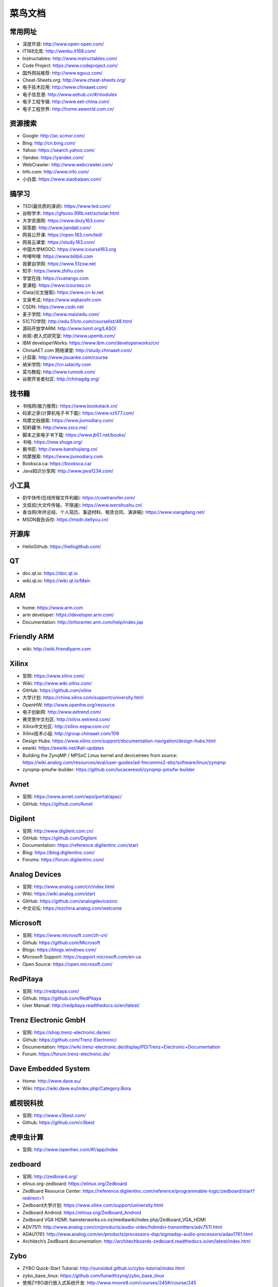 ========
菜鸟文档
========

常用网址
========

* 深度开源: http://www.open-open.com/
* IT168文库: http://wenku.it168.com/
* Instructables: http://www.instructables.com/
* Code Project: https://www.codeproject.com/
* 国外网站推荐: http://www.egouz.com/
* Cheat-Sheets.org: http://www.cheat-sheets.org/
* 电子技术应用: http://www.chinaaet.com/
* 电子信息港: http://www.eehub.cn/#/modules
* 电子工程专辑: http://www.eet-china.com/
* 电子工程世界: http://home.eeworld.com.cn/


资源搜索
========

* Google: http://ac.scmor.com/
* Bing: http://cn.bing.com/
* Yahoo: https://search.yahoo.com/
* Yandex: https://yandex.com/
* WebCrawler: http://www.webcrawler.com/
* Info.com: http://www.info.com/
* 小白盘: https://www.xiaobaipan.com/

搞学习
======

* TED(最优质的演讲): https://www.ted.com/
* 谷粉学术: https://gfsoso.99lb.net/scholar.html
* 大学资源网: https://www.dxzy163.com/
* 简答题: http://www.jiandati.com/
* 网易公开课: https://open.163.com/ted/
* 网易云课堂: https://study.163.com/
* 中国大学MOOC: https://www.icourse163.org
* 哔哩哔哩: https://www.bilibili.com
* 我要自学网: https://www.51zxw.net
* 知乎: https://www.zhihu.com
* 学堂在线: https://xuetangx.com
* 爱课程: https://www.icourses.cn
* iData(论文搜索): https://www.cn-ki.net
* 文泉考试: https://www.wqkaoshi.com
* CSDN: https://www.csdn.net
* 麦子学院: http://www.maiziedu.com/
* 51CTO学院: http://edu.51cto.com/courselist/48.html
* 源码开放学ARM: http://www.lumit.org/LASO/
* 尚观-嵌入式研究室: http://www.upemb.com/
* IBM developerWorks: https://www.ibm.com/developerworks/cn/
* ChinaAET.com 网络课堂: http://study.chinaaet.com/
* 计蒜客: http://www.jisuanke.com/course
* 纳米学院: https://cn.udacity.com
* 菜鸟教程: http://www.runoob.com/
* 谷歌开发者社区: http://chinagdg.org/

找书籍
======

* 书栈网(极力推荐): https://www.bookstack.cn/
* 码家之家(计算机电子书下载): https://www.xz577.com/
* 鸠摩文档搜索: https://www.jiumodiary.com/
* 知轩藏书: http://www.zxcs.me/
* 脚本之家电子书下载: https://www.jb51.net/books/
* 书格: https://new.shuge.org/
* 搬书匠: http://www.banshujiang.cn/
* 鸠摩搜索: https://www.jiumodiary.com
* Booksca.ca: https://booksca.ca/
* Java知识分享网: http://www.java1234.com/

小工具
======

* 奶牛快传(在线传输文件利器): https://cowtransfer.com/
* 文叔叔(大文件传输，不限速): https://www.wenshushu.cn/
* 香当网(年终总结、个人简历、事迹材料、租赁合同、演讲稿): https://www.xiangdang.net/
* MSDN我告诉你: https://msdn.itellyou.cn/

开源库
======

* HelloGithub: https://hellogithub.com/

QT
==

* doc.qt.io: https://doc.qt.io
* wiki.qt.io: https://wiki.qt.io/Main

ARM
===

* home: https://www.arm.com
* arm developer: https://developer.arm.com/
* Documentation: http://infocenter.arm.com/help/index.jsp

Friendly ARM
============

* wiki: http://wiki.friendlyarm.com

Xilinx
======

* 官网: https://www.xilinx.com/
* Wiki: http://www.wiki.xilinx.com/
* GitHub: https://github.com/xilinx
* 大学计划: https://china.xilinx.com/support/university.html
* OpenHW: http://www.openhw.org/resource
* 电子创新网: http://www.eetrend.com/
* 赛灵思中文社区: http://xilinx.eetrend.com/
* Xilinx中文社区: http://xilinx.eepw.com.cn/
* Xilinx技术小组: http://group.chinaaet.com/109
* Design Hubs: https://www.xilinx.com/support/documentation-navigation/design-hubs.html
* eewiki: https://eewiki.net/#all-updates

* Building the ZynqMP / MPSoC Linux kernel and devicetrees from source: https://wiki.analog.com/resources/eval/user-guides/ad-fmcomms2-ebz/software/linux/zynqmp
* zynqmp-pmufw-builder: https://github.com/lucaceresoli/zynqmp-pmufw-builder

Avnet
=====

* 官网: https://www.avnet.com/wps/portal/apac/
* GitHub: https://github.com/Avnet

Digilent
========

* 官网: http://www.digilent.com.cn/
* GitHub: https://github.com/Digilent
* Documentation: https://reference.digilentinc.com/start
* Blog: https://blog.digilentinc.com/
* Forums: https://forum.digilentinc.com/

Analog Devices
==============

* 官网: http://www.analog.com/cn/index.html
* Wiki: https://wiki.analog.com/start
* GitHub: https://github.com/analogdevicesinc
* 中文论坛: https://ezchina.analog.com/welcome

Microsoft
=========

* 官网: https://www.microsoft.com/zh-cn/
* Github: https://github.com/Microsoft
* Blogs: https://blogs.windows.com/
* Microsoft Support: https://support.microsoft.com/en-us
* Open Source: https://open.microsoft.com/

RedPitaya
=========

* 官网: http://redpitaya.com/
* Github: https://github.com/RedPitaya
* User Manual: http://redpitaya.readthedocs.io/en/latest/

Trenz Electronic GmbH
=====================

* 官网: https://shop.trenz-electronic.de/en/
* Github: https://github.com/Trenz-Electronic/
* Documentation: https://wiki.trenz-electronic.de/display/PD/Trenz+Electronic+Documentation
* Forum: https://forum.trenz-electronic.de/

Dave Embedded System
====================

* Home: http://www.dave.eu/
* Wiki: https://wiki.dave.eu/index.php/Category:Bora

威视锐科技
==========

* 官网: http://www.v3best.com/
* Github: https://github.com/v3best

虎甲虫计算
==========

* 官网: http://www.iopenhec.com/#!/app/index

zedboard
========

* 官网: http://zedboard.org/
* elinux.org-zedboard: https://elinux.org/Zedboard
* ZedBoard Resource Center: https://reference.digilentinc.com/reference/programmable-logic/zedboard/start?redirect=1
* Zedboard大学计划: https://www.xilinx.com/support/university.html
* Zedboard Android: https://elinux.org/Zedboard_Android
* Zedboard VGA HDMI: hamsterworks.co.nz/mediawiki/index.php/Zedboard_VGA_HDMI
* ADV7511: http://www.analog.com/cn/products/audio-video/hdmidvi-transmitters/adv7511.html
* ADAU1761: http://www.analog.com/en/products/processors-dsp/sigmadsp-audio-processors/adau1761.html
* Architech’s ZedBoard documentation: http://architechboards-zedboard.readthedocs.io/en/latest/index.html

Zybo
====

* ZYBO Quick-Start Tutorial: http://sunsided.github.io/zybo-tutorial/index.html
* zybo_base_linux: https://github.com/funwithzynq/zybo_base_linux
* 使用ZYBO进行嵌入式系统开发: http://www.moore8.com/courses/245#/course/245
* Zybo Resource Center: https://reference.digilentinc.com/reference/programmable-logic/zybo/start?redirect=1

Zynq培训
========

* The Zynq Book: http://www.zynqbook.com/download-tuts.html
* Zynq SoC Training: https://embeddedcentric.com/zynq-training-course/
* zynq-training: http://www.googoolia.com/wp/category/zynq-training/
* ZYNQ Cookbook: https://github.com/imrickysu/ZYNQ-Cookbook
* MicroZed Chronicles: http://adiuvoengineering.com/?page_id=285
* d9 Tech Blog: http://blog.idv-tech.com/
* New Horizons: http://svenand.blogdrive.com/
* fpgadeveloper: https://github.com/fpgadeveloper
* opencores.org: https://opencores.org/
* Xilinx® Training on Embedded Linux: https://forums.xilinx.com/t5/Embedded-Linux/Xilinx-Training-on-Embedded-Linux/td-p/134388

OTA 升级
========

* 嵌入式OTA升级实现原理: https://blog.csdn.net/bulebin/article/details/108428643
* 可在线OTA升级的嵌入式系统设计方案: https://blog.csdn.net/zhou_chenz/article/details/54917622
* Android系统Recovery工作原理之使用update.zip升级过程分析（一）: https://blog.csdn.net/mu0206mu/article/details/7399822
* Android应用程序的自动更新升级（自身升级、通过tomcat）: https://blog.csdn.net/mu0206mu/article/details/7204746
* 一种嵌入式linux本地和远程升级程序的方法: https://caibiao-lee.blog.csdn.net/article/details/82193892
* Linux OTA升级: https://blog.csdn.net/punmpkin/article/details/107177964
* 在Linux运行期间升级Linux系统（Uboot+kernel+Rootfs）: https://blog.csdn.net/lhf_tiger/article/details/8823426


Recovery
========

* Android recovery(二): https://zhuanlan.zhihu.com/p/50778920
* Android Recovery升级原理: https://www.cnblogs.com/linhaostudy/p/11543687.html


Examples
========

* ezdma: https://github.com/jeremytrimble/ezdma
* koheron-sdk: https://github.com/Koheron/koheron-sdk
* Writing an SD Card Image Using Linux Command Line Tools: http://www.ev3dev.org/docs/tutorials/writing-sd-card-image-linux-command-line/
* Zynq-7000 AP SoC - Example Designs and Tech Tips: https://www.xilinx.com/support/answers/51779.html
* Zynq-7000 Example Design - Program the PL using the Linux driver for DEVCFG: https://www.xilinx.com/support/answers/46913.html
* QEMU Zynq Petalinux setup on Linux Hosts: https://github.com/k0nze/qemu_zynq_linux_setup

网络购物
========

* 贸泽电子: http://www.mouser.cn/
* RS: http://china.rs-online.com/web/
* e络盟: http://cn.element14.com/

Jobs
====

* 威客: https://www.freelancer.hk/


数据结构与算法
==============

* 数据结构与算法: https://algorithm.yuanbin.me/zh-hans/
* 算法·进阶石: https://github.com/acm-clan/algorithm-stone


Sphinx
======

* sphinx文档生成脚手架工具安装和使用: https://blog.csdn.net/u012014531/article/details/122603984
* [野火]sphinx文档规范与模版: https://ebf-contribute-guide.readthedocs.io/zh_CN/latest/index.html
* 使用sphinx自动生成python项目说明文档: https://freeline.blog.csdn.net/article/details/118024734
* Sphinx生成python文档示例图文解析: https://www.jb51.net/article/243361.htm
* reStructuredText入门: http://www.pythondoc.com/sphinx/rest.html

Python
======

* Python 3.11.1 文档: https://docs.python.org/zh-cn/3.11/index.html


